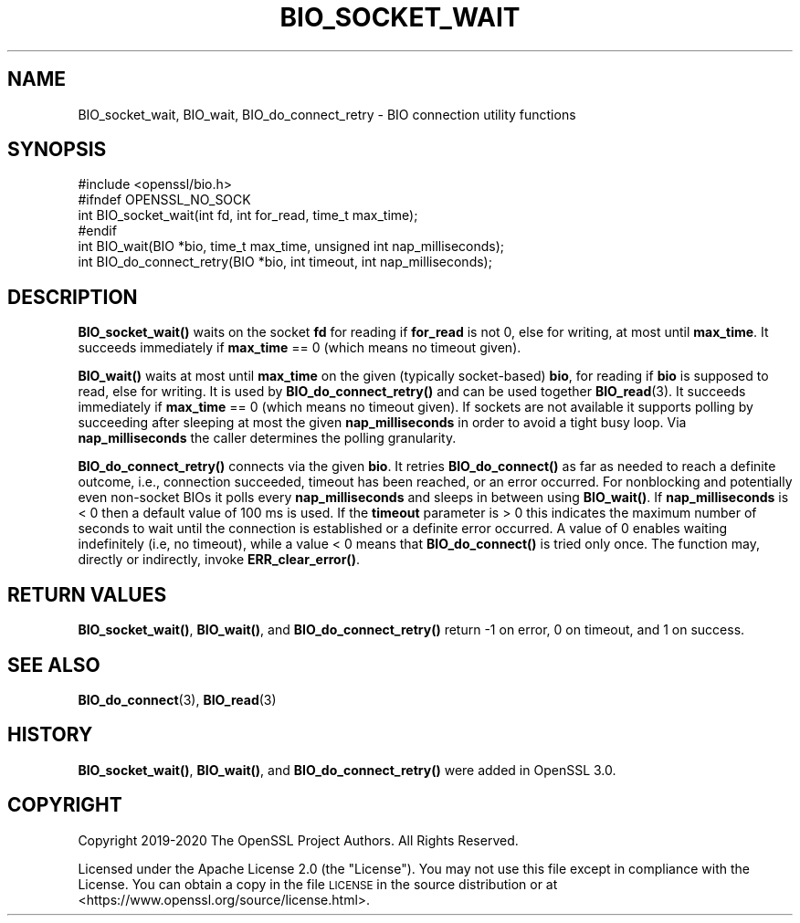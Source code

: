 .\" Automatically generated by Pod::Man 4.10 (Pod::Simple 3.35)
.\"
.\" Standard preamble:
.\" ========================================================================
.de Sp \" Vertical space (when we can't use .PP)
.if t .sp .5v
.if n .sp
..
.de Vb \" Begin verbatim text
.ft CW
.nf
.ne \\$1
..
.de Ve \" End verbatim text
.ft R
.fi
..
.\" Set up some character translations and predefined strings.  \*(-- will
.\" give an unbreakable dash, \*(PI will give pi, \*(L" will give a left
.\" double quote, and \*(R" will give a right double quote.  \*(C+ will
.\" give a nicer C++.  Capital omega is used to do unbreakable dashes and
.\" therefore won't be available.  \*(C` and \*(C' expand to `' in nroff,
.\" nothing in troff, for use with C<>.
.tr \(*W-
.ds C+ C\v'-.1v'\h'-1p'\s-2+\h'-1p'+\s0\v'.1v'\h'-1p'
.ie n \{\
.    ds -- \(*W-
.    ds PI pi
.    if (\n(.H=4u)&(1m=24u) .ds -- \(*W\h'-12u'\(*W\h'-12u'-\" diablo 10 pitch
.    if (\n(.H=4u)&(1m=20u) .ds -- \(*W\h'-12u'\(*W\h'-8u'-\"  diablo 12 pitch
.    ds L" ""
.    ds R" ""
.    ds C` ""
.    ds C' ""
'br\}
.el\{\
.    ds -- \|\(em\|
.    ds PI \(*p
.    ds L" ``
.    ds R" ''
.    ds C`
.    ds C'
'br\}
.\"
.\" Escape single quotes in literal strings from groff's Unicode transform.
.ie \n(.g .ds Aq \(aq
.el       .ds Aq '
.\"
.\" If the F register is >0, we'll generate index entries on stderr for
.\" titles (.TH), headers (.SH), subsections (.SS), items (.Ip), and index
.\" entries marked with X<> in POD.  Of course, you'll have to process the
.\" output yourself in some meaningful fashion.
.\"
.\" Avoid warning from groff about undefined register 'F'.
.de IX
..
.nr rF 0
.if \n(.g .if rF .nr rF 1
.if (\n(rF:(\n(.g==0)) \{\
.    if \nF \{\
.        de IX
.        tm Index:\\$1\t\\n%\t"\\$2"
..
.        if !\nF==2 \{\
.            nr % 0
.            nr F 2
.        \}
.    \}
.\}
.rr rF
.\"
.\" Accent mark definitions (@(#)ms.acc 1.5 88/02/08 SMI; from UCB 4.2).
.\" Fear.  Run.  Save yourself.  No user-serviceable parts.
.    \" fudge factors for nroff and troff
.if n \{\
.    ds #H 0
.    ds #V .8m
.    ds #F .3m
.    ds #[ \f1
.    ds #] \fP
.\}
.if t \{\
.    ds #H ((1u-(\\\\n(.fu%2u))*.13m)
.    ds #V .6m
.    ds #F 0
.    ds #[ \&
.    ds #] \&
.\}
.    \" simple accents for nroff and troff
.if n \{\
.    ds ' \&
.    ds ` \&
.    ds ^ \&
.    ds , \&
.    ds ~ ~
.    ds /
.\}
.if t \{\
.    ds ' \\k:\h'-(\\n(.wu*8/10-\*(#H)'\'\h"|\\n:u"
.    ds ` \\k:\h'-(\\n(.wu*8/10-\*(#H)'\`\h'|\\n:u'
.    ds ^ \\k:\h'-(\\n(.wu*10/11-\*(#H)'^\h'|\\n:u'
.    ds , \\k:\h'-(\\n(.wu*8/10)',\h'|\\n:u'
.    ds ~ \\k:\h'-(\\n(.wu-\*(#H-.1m)'~\h'|\\n:u'
.    ds / \\k:\h'-(\\n(.wu*8/10-\*(#H)'\z\(sl\h'|\\n:u'
.\}
.    \" troff and (daisy-wheel) nroff accents
.ds : \\k:\h'-(\\n(.wu*8/10-\*(#H+.1m+\*(#F)'\v'-\*(#V'\z.\h'.2m+\*(#F'.\h'|\\n:u'\v'\*(#V'
.ds 8 \h'\*(#H'\(*b\h'-\*(#H'
.ds o \\k:\h'-(\\n(.wu+\w'\(de'u-\*(#H)/2u'\v'-.3n'\*(#[\z\(de\v'.3n'\h'|\\n:u'\*(#]
.ds d- \h'\*(#H'\(pd\h'-\w'~'u'\v'-.25m'\f2\(hy\fP\v'.25m'\h'-\*(#H'
.ds D- D\\k:\h'-\w'D'u'\v'-.11m'\z\(hy\v'.11m'\h'|\\n:u'
.ds th \*(#[\v'.3m'\s+1I\s-1\v'-.3m'\h'-(\w'I'u*2/3)'\s-1o\s+1\*(#]
.ds Th \*(#[\s+2I\s-2\h'-\w'I'u*3/5'\v'-.3m'o\v'.3m'\*(#]
.ds ae a\h'-(\w'a'u*4/10)'e
.ds Ae A\h'-(\w'A'u*4/10)'E
.    \" corrections for vroff
.if v .ds ~ \\k:\h'-(\\n(.wu*9/10-\*(#H)'\s-2\u~\d\s+2\h'|\\n:u'
.if v .ds ^ \\k:\h'-(\\n(.wu*10/11-\*(#H)'\v'-.4m'^\v'.4m'\h'|\\n:u'
.    \" for low resolution devices (crt and lpr)
.if \n(.H>23 .if \n(.V>19 \
\{\
.    ds : e
.    ds 8 ss
.    ds o a
.    ds d- d\h'-1'\(ga
.    ds D- D\h'-1'\(hy
.    ds th \o'bp'
.    ds Th \o'LP'
.    ds ae ae
.    ds Ae AE
.\}
.rm #[ #] #H #V #F C
.\" ========================================================================
.\"
.IX Title "BIO_SOCKET_WAIT 3"
.TH BIO_SOCKET_WAIT 3 "2020-09-17" "3.0.0-alpha7-dev" "OpenSSL"
.\" For nroff, turn off justification.  Always turn off hyphenation; it makes
.\" way too many mistakes in technical documents.
.if n .ad l
.nh
.SH "NAME"
BIO_socket_wait,
BIO_wait,
BIO_do_connect_retry
\&\- BIO connection utility functions
.SH "SYNOPSIS"
.IX Header "SYNOPSIS"
.Vb 1
\& #include <openssl/bio.h>
\&
\& #ifndef OPENSSL_NO_SOCK
\& int BIO_socket_wait(int fd, int for_read, time_t max_time);
\& #endif
\& int BIO_wait(BIO *bio, time_t max_time, unsigned int nap_milliseconds);
\& int BIO_do_connect_retry(BIO *bio, int timeout, int nap_milliseconds);
.Ve
.SH "DESCRIPTION"
.IX Header "DESCRIPTION"
\&\fBBIO_socket_wait()\fR waits on the socket \fBfd\fR for reading if \fBfor_read\fR is not 0,
else for writing, at most until \fBmax_time\fR.
It succeeds immediately if \fBmax_time\fR == 0 (which means no timeout given).
.PP
\&\fBBIO_wait()\fR waits at most until \fBmax_time\fR on the given (typically socket-based)
\&\fBbio\fR, for reading if \fBbio\fR is supposed to read, else for writing.
It is used by \fBBIO_do_connect_retry()\fR and can be used together \fBBIO_read\fR\|(3).
It succeeds immediately if \fBmax_time\fR == 0 (which means no timeout given).
If sockets are not available it supports polling by succeeding after sleeping
at most the given \fBnap_milliseconds\fR in order to avoid a tight busy loop.
Via \fBnap_milliseconds\fR the caller determines the polling granularity.
.PP
\&\fBBIO_do_connect_retry()\fR connects via the given \fBbio\fR.
It retries \fBBIO_do_connect()\fR as far as needed to reach a definite outcome,
i.e., connection succeeded, timeout has been reached, or an error occurred.
For nonblocking and potentially even non-socket BIOs it polls
every \fBnap_milliseconds\fR and sleeps in between using \fBBIO_wait()\fR.
If \fBnap_milliseconds\fR is < 0 then a default value of 100 ms is used.
If the \fBtimeout\fR parameter is > 0 this indicates the maximum number of seconds
to wait until the connection is established or a definite error occurred.
A value of 0 enables waiting indefinitely (i.e, no timeout),
while a value < 0 means that \fBBIO_do_connect()\fR is tried only once.
The function may, directly or indirectly, invoke \fBERR_clear_error()\fR.
.SH "RETURN VALUES"
.IX Header "RETURN VALUES"
\&\fBBIO_socket_wait()\fR, \fBBIO_wait()\fR, and \fBBIO_do_connect_retry()\fR
return \-1 on error, 0 on timeout, and 1 on success.
.SH "SEE ALSO"
.IX Header "SEE ALSO"
\&\fBBIO_do_connect\fR\|(3), \fBBIO_read\fR\|(3)
.SH "HISTORY"
.IX Header "HISTORY"
\&\fBBIO_socket_wait()\fR, \fBBIO_wait()\fR, and \fBBIO_do_connect_retry()\fR
were added in OpenSSL 3.0.
.SH "COPYRIGHT"
.IX Header "COPYRIGHT"
Copyright 2019\-2020 The OpenSSL Project Authors. All Rights Reserved.
.PP
Licensed under the Apache License 2.0 (the \*(L"License\*(R").  You may not use
this file except in compliance with the License.  You can obtain a copy
in the file \s-1LICENSE\s0 in the source distribution or at
<https://www.openssl.org/source/license.html>.
